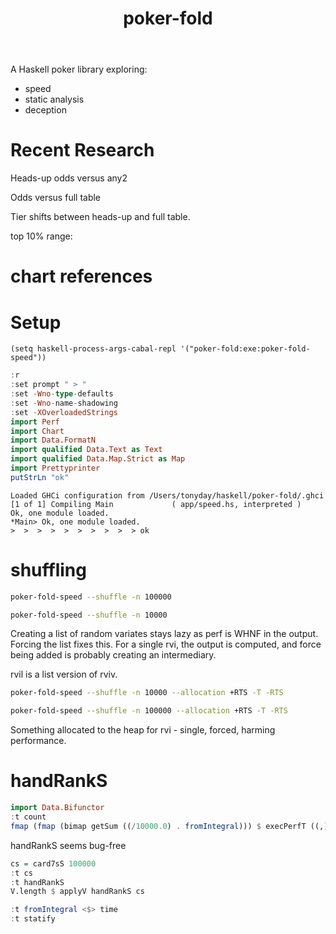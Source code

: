 #+TITLE: poker-fold
#+PROPERTY: header-args :exports both
#+PROPERTY: header-args :eval no-export

A Haskell poker library exploring:

- speed
- static analysis
- deception

* Recent Research

Heads-up odds versus any2

[[file:other/odds2.svg]]

Odds versus full table

[[file:other/odds9.svg]]

Tier shifts between heads-up and full table.

[[file:other/compare29.svg]]

top 10% range:

[[file:other/top10.svg]]


* chart references

[[file:other/count.svg]]


[[file:other/fcr.svg]]
[[file:other/freq.svg]]
[[file:other/o2.svg]]
[[file:other/pixelo9.svg]]
[[file:other/rect.svg]]
[[file:other/text.svg]]

* Setup

#+begin_src elisp
(setq haskell-process-args-cabal-repl '("poker-fold:exe:poker-fold-speed"))
#+end_src

#+RESULTS:
| poker-fold:exe:poker-fold-speed |

#+begin_src haskell :results output :exports both
:r
:set prompt " > "
:set -Wno-type-defaults
:set -Wno-name-shadowing
:set -XOverloadedStrings
import Perf
import Chart
import Data.FormatN
import qualified Data.Text as Text
import qualified Data.Map.Strict as Map
import Prettyprinter
putStrLn "ok"
#+end_src

#+RESULTS:
: Loaded GHCi configuration from /Users/tonyday/haskell/poker-fold/.ghci
: [1 of 1] Compiling Main             ( app/speed.hs, interpreted )
: Ok, one module loaded.
: *Main> Ok, one module loaded.
: >  >  >  >  >  >  >  >  >  > ok

* shuffling

#+begin_src sh :results output
poker-fold-speed --shuffle -n 100000
#+end_src

#+RESULTS:
#+begin_example
label1              label2              results

rvi - list          time                2.40e-1
rvi - list f        time                1.87e2
rvi - single        time                5.43e1
rvi - single f      time                5.53e1
rvil - single       time                2.78e3
rviv - list         time                6.00e-4
rviv - list f       time                1.04e4
rviv - single       time                1.58e3
rviv - single f     time                2.75e3
#+end_example

#+begin_src sh :results output
poker-fold-speed --shuffle -n 10000
#+end_src

#+RESULTS:
#+begin_example
label1              label2              results

rvi - list          time                2.46e-1
rvi - list f        time                2.01e2
rvi - single        time                5.54e1
rvi - single f      time                5.41e1
rvil - single       time                3.03e3
rviv - list         time                6.00e-4
rviv - list f       time                1.36e4
rviv - single       time                2.95e3
rviv - single f     time                4.10e3
#+end_example


Creating a list of random variates stays lazy as perf is WHNF in the output. Forcing the list fixes this. For a single rvi, the output is computed, and force being added is probably creating an intermediary.

rvil is a list version of rviv.

#+begin_src sh :results output
poker-fold-speed --shuffle -n 10000 --allocation +RTS -T -RTS
#+end_src

#+RESULTS:
#+begin_example
label1              label2              results

rvi - list          allocation          0
rvi - list f        allocation          5.21e2
rvi - single        allocation          0
rvi - single f      allocation          0
rvil - single       allocation          3.39e3
rviv - list         allocation          0
rviv - list f       allocation          4.13e4
rviv - single       allocation          7.69e3
rviv - single f     allocation          7.68e3
#+end_example

#+begin_src sh :results output
poker-fold-speed --shuffle -n 100000 --allocation +RTS -T -RTS
#+end_src

#+RESULTS:
#+begin_example
label1              label2              results

rvi - list          allocation          0
rvi - list f        allocation          5.43e2
rvi - single        allocation          0
rvi - single f      allocation          1.88e1
rvil - single       allocation          3.49e3
rviv - list         allocation          0
rviv - list f       allocation          4.13e4
rviv - single       allocation          7.60e3
rviv - single f     allocation          7.60e3
#+end_example

Something allocated to the heap for rvi - single, forced, harming performance.


* handRankS

#+begin_src haskell :results output
import Data.Bifunctor
:t count
fmap (fmap (bimap getSum ((/10000.0) . fromIntegral))) $ execPerfT ((,) <$> count <*> time) $ handRankS_P 10000
#+end_src

#+RESULTS:
:
: count :: Measure IO (Sum Int)
: fromList [("flushS",(10000,1709.5718)),("kindS",(9239,1160.7222)),("ranksSet",(9703,1324.894)),("straightS",(9703,421.3668))]


handRankS seems bug-free

#+begin_src haskell :results output
cs = card7sS 100000
:t cs
:t handRankS
V.length $ applyV handRankS cs
#+end_src

#+RESULTS:
:
: cs :: Cards2S
: handRankS :: CardsS -> HandRank
: 100000

#+begin_src haskell :results output
:t fromIntegral <$> time
:t statify
#+end_src

#+RESULTS:
: fromIntegral <$> time :: Num b => Measure IO b
: statify
:   :: Ord a =>
:      StatDType -> Map.Map a [[Double]] -> Map.Map [a] [Double]
